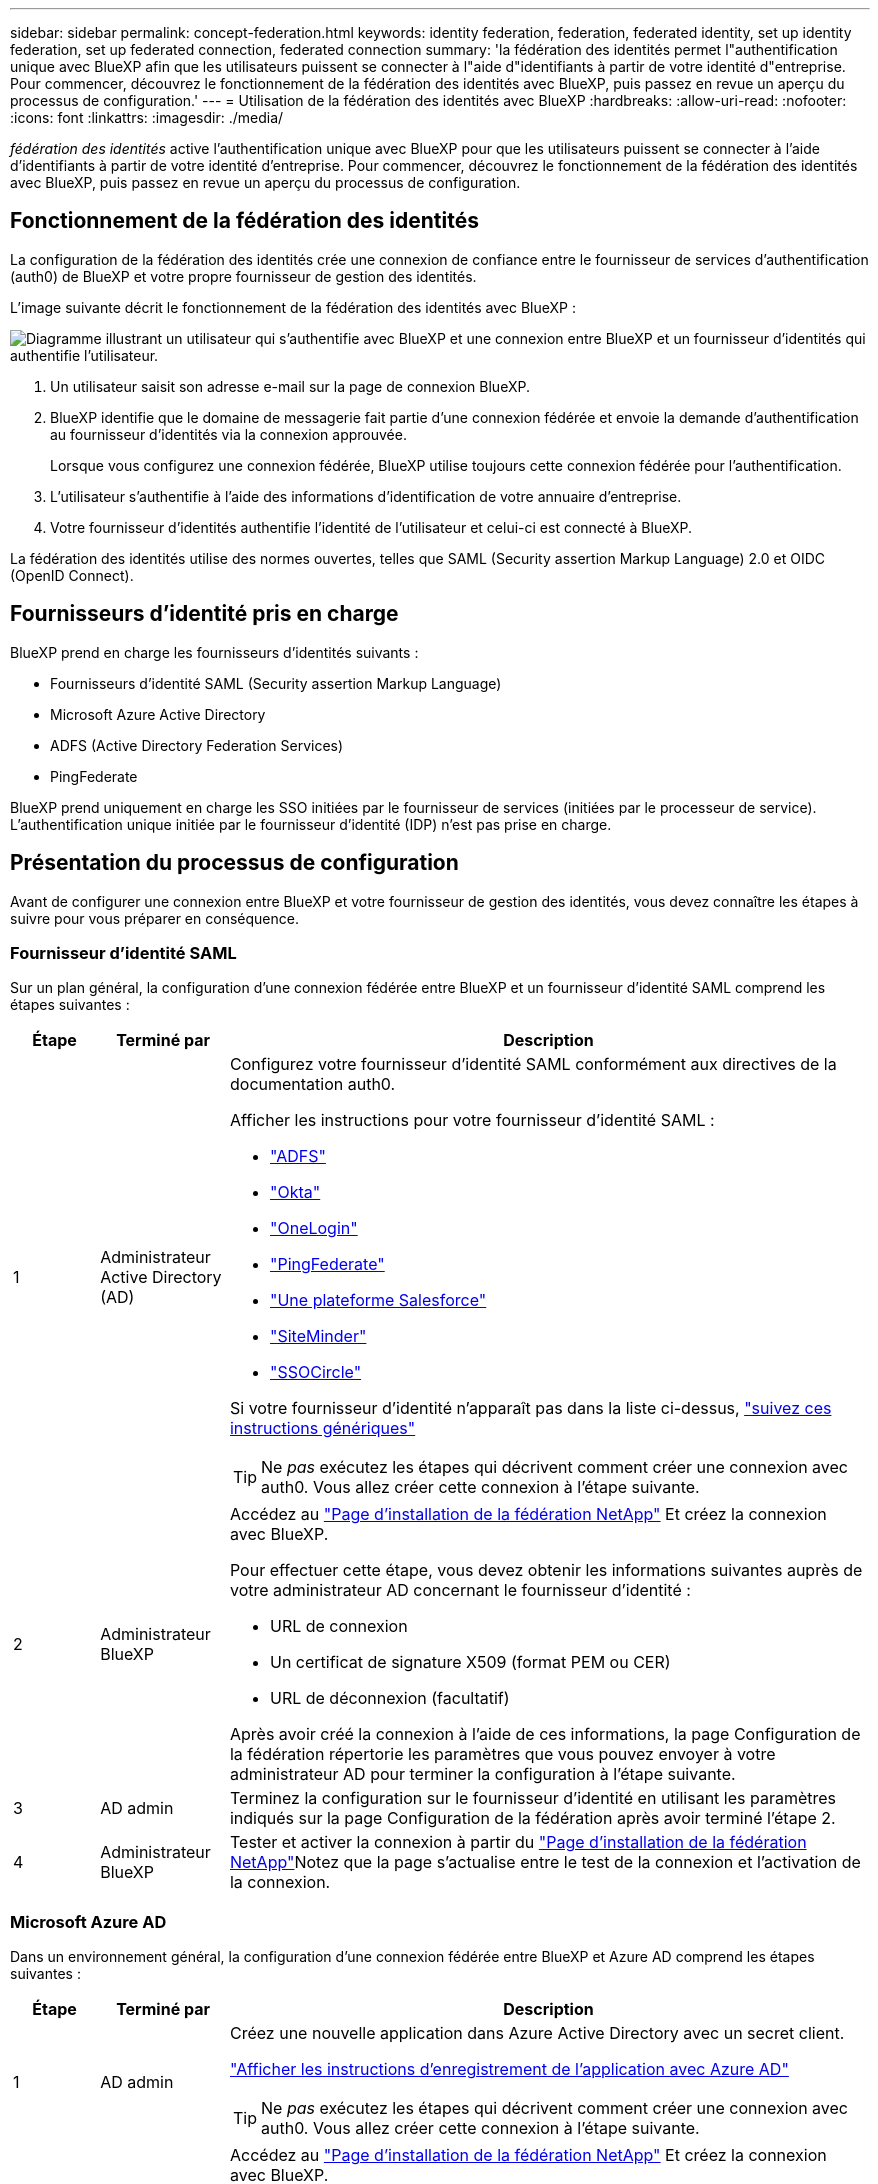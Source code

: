 ---
sidebar: sidebar 
permalink: concept-federation.html 
keywords: identity federation, federation, federated identity, set up identity federation, set up federated connection, federated connection 
summary: 'la fédération des identités permet l"authentification unique avec BlueXP afin que les utilisateurs puissent se connecter à l"aide d"identifiants à partir de votre identité d"entreprise. Pour commencer, découvrez le fonctionnement de la fédération des identités avec BlueXP, puis passez en revue un aperçu du processus de configuration.' 
---
= Utilisation de la fédération des identités avec BlueXP
:hardbreaks:
:allow-uri-read: 
:nofooter: 
:icons: font
:linkattrs: 
:imagesdir: ./media/


[role="lead"]
_fédération des identités_ active l'authentification unique avec BlueXP pour que les utilisateurs puissent se connecter à l'aide d'identifiants à partir de votre identité d'entreprise. Pour commencer, découvrez le fonctionnement de la fédération des identités avec BlueXP, puis passez en revue un aperçu du processus de configuration.



== Fonctionnement de la fédération des identités

La configuration de la fédération des identités crée une connexion de confiance entre le fournisseur de services d'authentification (auth0) de BlueXP et votre propre fournisseur de gestion des identités.

L'image suivante décrit le fonctionnement de la fédération des identités avec BlueXP :

image:diagram-identity-federation.png["Diagramme illustrant un utilisateur qui s'authentifie avec BlueXP et une connexion entre BlueXP et un fournisseur d'identités qui authentifie l'utilisateur."]

. Un utilisateur saisit son adresse e-mail sur la page de connexion BlueXP.
. BlueXP identifie que le domaine de messagerie fait partie d'une connexion fédérée et envoie la demande d'authentification au fournisseur d'identités via la connexion approuvée.
+
Lorsque vous configurez une connexion fédérée, BlueXP utilise toujours cette connexion fédérée pour l'authentification.

. L'utilisateur s'authentifie à l'aide des informations d'identification de votre annuaire d'entreprise.
. Votre fournisseur d'identités authentifie l'identité de l'utilisateur et celui-ci est connecté à BlueXP.


La fédération des identités utilise des normes ouvertes, telles que SAML (Security assertion Markup Language) 2.0 et OIDC (OpenID Connect).



== Fournisseurs d'identité pris en charge

BlueXP prend en charge les fournisseurs d'identités suivants :

* Fournisseurs d'identité SAML (Security assertion Markup Language)
* Microsoft Azure Active Directory
* ADFS (Active Directory Federation Services)
* PingFederate


BlueXP prend uniquement en charge les SSO initiées par le fournisseur de services (initiées par le processeur de service). L'authentification unique initiée par le fournisseur d'identité (IDP) n'est pas prise en charge.



== Présentation du processus de configuration

Avant de configurer une connexion entre BlueXP et votre fournisseur de gestion des identités, vous devez connaître les étapes à suivre pour vous préparer en conséquence.



=== Fournisseur d'identité SAML

Sur un plan général, la configuration d'une connexion fédérée entre BlueXP et un fournisseur d'identité SAML comprend les étapes suivantes :

[cols="10,15,75"]
|===
| Étape | Terminé par | Description 


| 1 | Administrateur Active Directory (AD)  a| 
Configurez votre fournisseur d'identité SAML conformément aux directives de la documentation auth0.

Afficher les instructions pour votre fournisseur d'identité SAML :

* https://auth0.com/docs/authenticate/protocols/saml/saml-sso-integrations/configure-auth0-saml-service-provider/configure-adfs-saml-connections["ADFS"^]
* https://auth0.com/docs/authenticate/protocols/saml/saml-sso-integrations/configure-auth0-saml-service-provider/configure-okta-as-saml-identity-provider["Okta"^]
* https://auth0.com/docs/authenticate/protocols/saml/saml-sso-integrations/configure-auth0-saml-service-provider/configure-onelogin-as-saml-identity-provider["OneLogin"^]
* https://auth0.com/docs/authenticate/protocols/saml/saml-sso-integrations/configure-auth0-saml-service-provider/configure-pingfederate-as-saml-identity-provider["PingFederate"^]
* https://auth0.com/docs/authenticate/protocols/saml/saml-sso-integrations/configure-auth0-saml-service-provider/configure-salesforce-as-saml-identity-provider["Une plateforme Salesforce"^]
* https://auth0.com/docs/authenticate/protocols/saml/saml-sso-integrations/configure-auth0-saml-service-provider/configure-siteminder-as-saml-identity-provider["SiteMinder"^]
* https://auth0.com/docs/authenticate/protocols/saml/saml-sso-integrations/configure-auth0-saml-service-provider/configure-ssocircle-as-saml-identity-provider["SSOCircle"^]


Si votre fournisseur d'identité n'apparaît pas dans la liste ci-dessus, https://auth0.com/docs/authenticate/protocols/saml/saml-sso-integrations/configure-auth0-saml-service-provider["suivez ces instructions génériques"^]


TIP: Ne _pas_ exécutez les étapes qui décrivent comment créer une connexion avec auth0. Vous allez créer cette connexion à l'étape suivante.



| 2 | Administrateur BlueXP  a| 
Accédez au https://services.cloud.netapp.com/federation-setup["Page d'installation de la fédération NetApp"^] Et créez la connexion avec BlueXP.

Pour effectuer cette étape, vous devez obtenir les informations suivantes auprès de votre administrateur AD concernant le fournisseur d'identité :

* URL de connexion
* Un certificat de signature X509 (format PEM ou CER)
* URL de déconnexion (facultatif)


Après avoir créé la connexion à l'aide de ces informations, la page Configuration de la fédération répertorie les paramètres que vous pouvez envoyer à votre administrateur AD pour terminer la configuration à l'étape suivante.



| 3 | AD admin | Terminez la configuration sur le fournisseur d'identité en utilisant les paramètres indiqués sur la page Configuration de la fédération après avoir terminé l'étape 2. 


| 4 | Administrateur BlueXP | Tester et activer la connexion à partir du https://services.cloud.netapp.com/federation-setup["Page d'installation de la fédération NetApp"^]Notez que la page s'actualise entre le test de la connexion et l'activation de la connexion. 
|===


=== Microsoft Azure AD

Dans un environnement général, la configuration d'une connexion fédérée entre BlueXP et Azure AD comprend les étapes suivantes :

[cols="10,15,75"]
|===
| Étape | Terminé par | Description 


| 1 | AD admin  a| 
Créez une nouvelle application dans Azure Active Directory avec un secret client.

https://auth0.com/docs/authenticate/identity-providers/enterprise-identity-providers/azure-active-directory/v2["Afficher les instructions d'enregistrement de l'application avec Azure AD"^]


TIP: Ne _pas_ exécutez les étapes qui décrivent comment créer une connexion avec auth0. Vous allez créer cette connexion à l'étape suivante.



| 2 | Administrateur BlueXP  a| 
Accédez au https://services.cloud.netapp.com/federation-setup["Page d'installation de la fédération NetApp"^] Et créez la connexion avec BlueXP.

Pour effectuer cette étape, vous devez obtenir les informations suivantes auprès de votre administrateur AD :

* ID client
* Valeur secrète du client
* Domaine Microsoft Azure AD


Après avoir créé la connexion à l'aide de ces informations, la page Configuration de la fédération répertorie les paramètres que vous pouvez envoyer à votre administrateur AD pour terminer la configuration à l'étape suivante.



| 3 | AD admin | Terminez la configuration dans Azure AD en utilisant les paramètres affichés sur la page Configuration de la fédération après avoir terminé l'étape 2. 


| 4 | Administrateur BlueXP | Tester et activer la connexion à partir du https://services.cloud.netapp.com/federation-setup["Page d'installation de la fédération NetApp"^]Notez que la page s'actualise entre le test de la connexion et l'activation de la connexion. 
|===


=== ADFS

Sur un plan général, la configuration d'une connexion fédérée entre BlueXP et ADFS comprend les étapes suivantes :

[cols="10,15,75"]
|===
| Étape | Terminé par | Description 


| 1 | AD admin  a| 
Configurez le serveur ADFS pour activer la fédération des identités avec BlueXP.

https://auth0.com/docs/authenticate/identity-providers/enterprise-identity-providers/adfs["Afficher les instructions de configuration du serveur ADFS avec auth0"^]



| 2 | Administrateur BlueXP  a| 
Accédez au https://services.cloud.netapp.com/federation-setup["Page d'installation de la fédération NetApp"^] Et créez la connexion avec BlueXP.

Pour effectuer cette étape, vous devez obtenir les informations suivantes auprès de votre administrateur AD : l'URL du serveur ADFS ou du fichier de métadonnées de fédération.

Après avoir créé la connexion à l'aide de ces informations, la page Configuration de la fédération répertorie les paramètres que vous pouvez envoyer à votre administrateur AD pour terminer la configuration à l'étape suivante.



| 3 | AD admin | Terminez la configuration sur le serveur ADFS en utilisant les paramètres indiqués sur la page Configuration de la fédération après avoir terminé l'étape 2. 


| 4 | Administrateur BlueXP | Tester et activer la connexion à partir du https://services.cloud.netapp.com/federation-setup["Page d'installation de la fédération NetApp"^]Notez que la page s'actualise entre le test de la connexion et l'activation de la connexion. 
|===


=== PingFederate

Sur un niveau général, la configuration d'une connexion fédérée entre BlueXP et un serveur PingFederate comprend les étapes suivantes :

[cols="10,15,75"]
|===
| Étape | Terminé par | Description 


| 1 | AD admin  a| 
Configurez votre serveur PingFederate conformément aux instructions de la documentation auth0.

https://auth0.com/docs/authenticate/identity-providers/enterprise-identity-providers/ping-federate["Afficher les instructions de création d'une connexion"^]


TIP: Ne _pas_ exécutez les étapes qui décrivent comment créer une connexion avec auth0. Vous allez créer cette connexion à l'étape suivante.



| 2 | Administrateur BlueXP  a| 
Accédez au https://services.cloud.netapp.com/federation-setup["Page d'installation de la fédération NetApp"^] Et créez la connexion avec BlueXP.

Pour effectuer cette étape, vous devez obtenir les informations suivantes auprès de votre administrateur AD :

* URL du serveur PingFederate
* Un certificat de signature X509 (format PEM ou CER)


Après avoir créé la connexion à l'aide de ces informations, la page Configuration de la fédération répertorie les paramètres que vous pouvez envoyer à votre administrateur AD pour terminer la configuration à l'étape suivante.



| 3 | AD admin | Terminez la configuration sur le serveur PingFederate en utilisant les paramètres indiqués sur la page Configuration de la fédération après avoir terminé l'étape 2. 


| 4 | Administrateur BlueXP | Tester et activer la connexion à partir du https://services.cloud.netapp.com/federation-setup["Page d'installation de la fédération NetApp"^]Notez que la page s'actualise entre le test de la connexion et l'activation de la connexion. 
|===


== Mise à jour d'une connexion fédérée

Une fois que l'administrateur BlueXP a active une connexion, il peut mettre à jour la connexion à tout moment à partir du https://services.cloud.netapp.com/federation-setup["Page d'installation de la fédération NetApp"^]

Par exemple, vous devrez peut-être mettre à jour la connexion en téléchargeant un nouveau certificat.

L'administrateur BlueXP qui a créé la connexion est le seul utilisateur autorisé à mettre à jour la connexion. Si vous souhaitez ajouter d'autres administrateurs, vous pouvez nous contacter via la discussion sur le produit.
